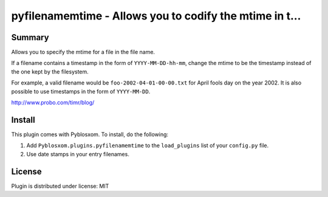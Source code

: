 
.. only:: text

   This document file was automatically generated.  If you want to edit
   the documentation, DON'T do it here--do it in the docstring of the
   appropriate plugin.  Plugins are located in ``Pyblosxom/plugins/``.

==========================================================
 pyfilenamemtime - Allows you to codify the mtime in t... 
==========================================================

Summary
=======

Allows you to specify the mtime for a file in the file name.

If a filename contains a timestamp in the form of
``YYYY-MM-DD-hh-mm``, change the mtime to be the timestamp instead of
the one kept by the filesystem.

For example, a valid filename would be ``foo-2002-04-01-00-00.txt``
for April fools day on the year 2002.  It is also possible to use
timestamps in the form of ``YYYY-MM-DD``.

http://www.probo.com/timr/blog/


Install
=======

This plugin comes with Pyblosxom.  To install, do the following:

1. Add ``Pyblosxom.plugins.pyfilenamemtime`` to the ``load_plugins``
   list of your ``config.py`` file.

2. Use date stamps in your entry filenames.


License
=======

Plugin is distributed under license: MIT
